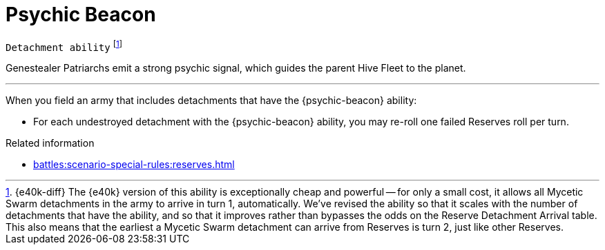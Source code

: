 = Psychic Beacon

`Detachment ability`
footnote:[{e40k-diff}
The {e40k} version of this ability is exceptionally cheap and powerful -- for only a small cost, it allows all Mycetic Swarm detachments in the army to arrive in turn 1, automatically.
We've revised the ability so that it scales with the number of detachments that have the ability, and so that it improves rather than bypasses the odds on the Reserve Detachment Arrival table.
This also means that the earliest a Mycetic Swarm detachment can arrive from Reserves is turn 2, just like other Reserves.
]

Genestealer Patriarchs emit a strong psychic signal, which guides the parent Hive Fleet to the planet.

---

When you field an army that includes detachments that have the {psychic-beacon} ability:

* For each undestroyed detachment with the {psychic-beacon} ability, you may re-roll one failed Reserves roll per turn.

.Related information
* xref:battles:scenario-special-rules:reserves.adoc[]
